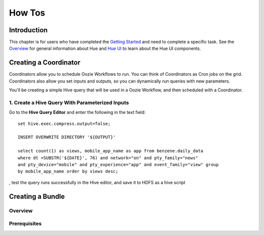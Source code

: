 =======
How Tos
=======

Introduction
============

This chapter is for users who have completed the  `Getting Started <getting_started>`_
and need to complete a specific task. See the `Overview <../overview>`_ for
general information about Hue and `Hue UI <../ui>`_ to learn about the Hue UI components.

Creating a Coordinator
======================

Coordinators allow you to schedule Oozie Workflows to run. You can think of
Coordinators as Cron jobs on the grid. Coordinators also allow you
set inputs and outputs, so you can dynamically run queries with new
parameters. 

You'll be creating a simple Hive query that will be used in a 
Oozie Workflow, and then scheduled with a Coordinator.

1. Create a Hive Query With Parameterized Inputs
------------------------------------------------

Go to the **Hive Query Editor** and enter the following in the 
text field::

   set hive.exec.compress.output=false;

   INSERT OVERWRITE DIRECTORY '${OUTPUT}'

   select count(1) as views, mobile_app_name as app from benzene.daily_data 
   where dt =SUBSTR('${DATE}', 76) and network="on" and pty_family="news" 
   and pty_device="mobile" and pty_experience="app" and event_family="view" group 
   by mobile_app_name order by views desc;



, test the query runs successfully in the Hive editor, and save it to HDFS as a hive script




Creating a Bundle
=================

Overview
--------

Prerequisites
-------------


